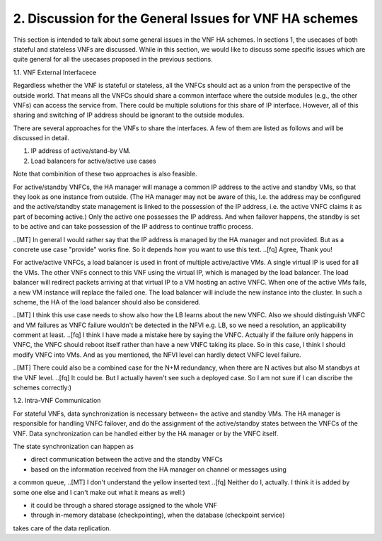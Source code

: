 2. Discussion for the General Issues for VNF HA schemes
====================================================

This section is intended to talk about some general issues in the VNF HA schemes.
In sections 1, the usecases of both stateful and stateless VNFs are discussed.
While in this section, we would like to discuss some specific issues
which are quite general for all the usecases proposed in the previous sections.

1.1. VNF External Interfacece

Regardless whether the VNF is stateful or stateless, all the VNFCs should act as
a union from the perspective of the outside world. That means all the VNFCs should share a common
interface where the outside modules (e.g., the other VNFs) can access the service
from. There could be multiple solutions for this share of IP interface. However,
all of this sharing and switching of IP address should be ignorant to the outside
modules.

There are several approaches for the VNFs to share the interfaces. A few of them
are listed as follows and will be discussed in detail. 

1) IP address of active/stand-by VM.

2) Load balancers for active/active use cases

Note that combinition of these two approaches is also feasible.

For active/standby VNFCs, the HA manager will manage a common IP address
to the active and standby VMs, so that they look as one instance from outside.
(The HA manager may not be aware of this, I.e. the address may be configured
and the active/standby state management is linked to the possession of the IP
address, i.e. the active VNFC claims it as part of becoming active.) Only the
active one possesses the IP address. And when failover happens, the standby
is set to be active and can take possession of the IP address to continue traffic
process.

..[MT] In general I would rather say that the IP address is managed by the HA
manager and not provided. But as a concrete use case "provide" works fine.
So it depends how you want to use this text.
..[fq] Agree, Thank you!

For active/active VNFCs, a load balancer is used in front of multiple active/active
VMs. A single virtual IP is used for all the VMs. The other VNFs connect to this 
VNF using the virtual IP, which is managed by the load balancer. The load balancer
will redirect packets arriving at that virtual IP to a VM hosting an active VNFC.
When one of the active VMs fails, a new VM instance will replace the failed one.
The load balancer will include the new instance into the cluster. In such a scheme,
the HA of the load balancer should also be considered.

..[MT] I think this use case needs to show also how the LB learns about the new VNFC.
Also we should distinguish VNFC and VM failures as VNFC failure wouldn't be detected
in the NFVI e.g. LB, so we need a resolution, an applicability comment at least.
..[fq] I think I have made a mistake here by saying the VNFC. Actually if the failure
only happens in VNFC, the VNFC should reboot itself rather than have a new VNFC taking
its place. So in this case, I think I should modify VNFC into VMs. And as you mentioned,
the NFVI level can hardly detect VNFC level failure.

..[MT] There could also be a combined case for the N+M redundancy, when there are N
actives but also M standbys at the VNF level.
..[fq] It could be. But I actually haven't see such a deployed case. So I am not sure
if I can discribe the schemes correctly:)

1.2. Intra-VNF Communication

For stateful VNFs, data synchronization is necessary between= the active and standby VMs.
The HA manager is responsible for handling VNFC failover, and do the assignment of the
active/standby states between the VNFCs of the VNF. Data synchronization can be handled
either by the HA manager or by the VNFC itself.

The state synchronization can happen as

- direct communication between the active and the standby VNFCs

- based on the information received from the HA manager on channel or messages using
a common queue,
..[MT] I don't understand the yellow inserted text
..[fq] Neither do I, actually. I think it is added by some one else and I can't make
out what it means as well:)

- it could be through a shared storage assigned to the whole VNF

- through in-memory database (checkpointing), when the database (checkpoint service)
takes care of the data replication.

